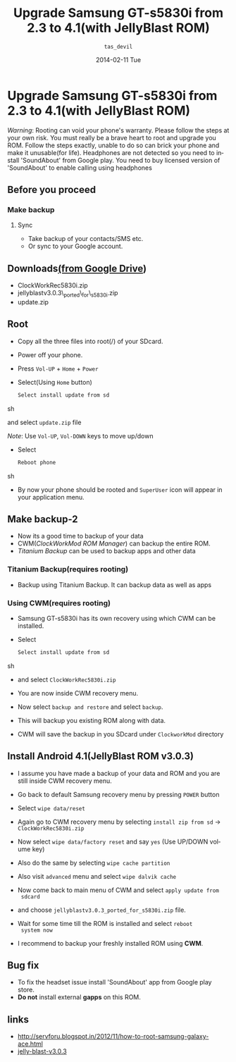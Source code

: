 #+BLOG: nutannivate.wordpress.com
#+POSTID: 6
#+TITLE:     Upgrade Samsung GT-s5830i from 2.3 to 4.1(with JellyBlast ROM)
#+AUTHOR:    =tas_devil=
#+EMAIL:     iclcoolster@gmail.com
#+DATE:      2014-02-11 Tue
#+DESCRIPTION:
#+TAGS: android
#+KEYWORDS: samsung, gt-s5830i, jellyblast, cyanogenmod
#+CATEGORY: blog
#+LANGUAGE:  en
#+OPTIONS:   H:3 num:t toc:t \n:nil @:t ::t |:t ^:t -:t f:t *:t <:t
#+OPTIONS:   TeX:t LaTeX:t skip:nil d:nil todo:t pri:nil tags:not-in-toc
#+INFOJS_OPT: view:nil toc:nil ltoc:t mouse:underline buttons:0 path:http://orgmode.org/org-info.js
#+EXPORT_SELECT_TAGS: export
#+EXPORT_EXCLUDE_TAGS: noexport
#+LINK_UP:   
#+LINK_HOME: 
#+XSLT:


* Upgrade Samsung GT-s5830i from 2.3 to 4.1(with JellyBlast ROM)

  /Warning/: Rooting can void your phone's warranty. Please follow the
  steps at your own risk. You must really be a brave heart to root and
  upgrade you ROM. Follow the steps exactly, unable to do so can brick
  your phone and make it unusable(for life). Headphones are not
  detected so you need to install 'SoundAbout' from Google play. You
  need to buy licensed version of 'SoundAbout' to enable calling using
  headphones

#+HTML: <!--more-->

** Before you proceed
*** Make backup
**** Sync
    - Take backup of your contacts/SMS etc.
    - Or sync to your Google account.

** Downloads[[https://drive.google.com/folderview?id=0BwmlxsGXffwTczZpejVhbkxwWUE&usp=sharing][(from Google Drive]])
   - ClockWorkRec5830i.zip
   - jellyblastv3.0.3\_ported\_for\_s5830i.zip
   - update.zip

** Root
   - Copy all the three files into root(/) of your SDcard.
   - Power off your phone.
   - Press =Vol-UP= + =Home= + =Power=
   - Select(Using =Home= button)
     
     #+BEGIN_SRC sh
       Select install update from sd
     #+END_SRC sh

     and select =update.zip= file
     
     /Note/: Use =Vol-UP=, =Vol-DOWN= keys to move up/down
     
     #+CAPTION:    Select update.zip
     #+LABEL:      fig:update
     #+ATTR_LaTeX: width=3cm,angle=0

     [[http://nutannivate.files.wordpress.com/2014/02/samsung-recovery.jpg]]
   
   - Select 

     #+BEGIN_SRC sh
       Reboot phone
     #+END_SRC sh

   - By now your phone should be rooted and =SuperUser= icon will
     appear in your application menu.

** Make backup-2
   - Now its a good time to backup of your data 
   - CWM(/ClockWorkMod ROM Manager/) can backup the entire ROM.
   - /Titanium Backup/ can be used to backup apps and other data

*** Titanium Backup(requires rooting)
    - Backup using Titanium Backup. It can backup data as well as
       apps

*** Using CWM(requires rooting)
    - Samsung GT-s5830i has its own recovery using which CWM can be installed.
    - Select 

      #+BEGIN_SRC sh
       Select install update from sd
      #+END_SRC sh

    - and select =ClockWorkRec5830i.zip=

    - You are now inside CWM recovery menu.
      
    - Now select =backup and restore= and select =backup=.

    - This will backup you existing ROM along with data.
      
    - CWM will save the backup in you SDcard under =ClockworkMod=
      directory

      #+CAPTION:    CWM backup
      #+LABEL:      fig:update
      #+ATTR_LaTeX: width=4cm, height=6cm, angle=0
      
      [[http://nutannivate.files.wordpress.com/2014/02/cwm_backup.jpg]]

** Install Android 4.1(JellyBlast ROM v3.0.3)
   
   - I assume you have made a backup of your data and ROM and you are
     still inside CWM recovery menu.
   - Go back to default Samsung recovery menu by pressing =POWER=
     button
   - Select =wipe data/reset=
   - Again go to CWM recovery menu by selecting =install zip from sd=
     -> =ClockWorkRec5830i.zip=

   - Now select =wipe data/factory reset= and say =yes= (Use UP/DOWN
     volume key)
      
   - Also do the same by selecting =wipe cache partition=

   - Also visit =advanced= menu and select =wipe dalvik cache=

   - Now come back to main menu of CWM and select =apply update from
     sdcard=

   - and choose =jellyblastv3.0.3_ported_for_s5830i.zip= file.

   - Wait for some time till the ROM is installed and select =reboot
     system now=

     #+CAPTION:    JellyBlast 3.0.3 install complete
     #+LABEL:      fig:update
     #+ATTR_LaTeX: width=3cm,angle=0
     
     [[http://nutannivate.files.wordpress.com/2014/02/install-complete.jpg]]

   - I recommend to backup your freshly installed ROM using *CWM*.

** Bug fix
   - To fix the headset issue install 'SoundAbout' app from Google
     play store.
   - *Do not* install external *gapps* on this ROM.


** links
   - http://servforu.blogspot.in/2012/11/how-to-root-samsung-galaxy-ace.html
   - [[https://mega.co.nz/#F!R8RQzbjT!UFTDdmDKHLAy-eYnQepT1A][jelly-blast-v3.0.3]]
     
